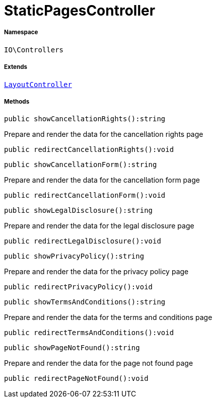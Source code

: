 :table-caption!:
:example-caption!:
:source-highlighter: prettify
:sectids!:
[[io__staticpagescontroller]]
= StaticPagesController





===== Namespace

`IO\Controllers`

===== Extends
xref:IO/Controllers/LayoutController.adoc#[`LayoutController`]





===== Methods

[source%nowrap, php]
----

public showCancellationRights():string

----







Prepare and render the data for the cancellation rights page

[source%nowrap, php]
----

public redirectCancellationRights():void

----









[source%nowrap, php]
----

public showCancellationForm():string

----







Prepare and render the data for the cancellation form page

[source%nowrap, php]
----

public redirectCancellationForm():void

----









[source%nowrap, php]
----

public showLegalDisclosure():string

----







Prepare and render the data for the legal disclosure page

[source%nowrap, php]
----

public redirectLegalDisclosure():void

----









[source%nowrap, php]
----

public showPrivacyPolicy():string

----







Prepare and render the data for the privacy policy page

[source%nowrap, php]
----

public redirectPrivacyPolicy():void

----









[source%nowrap, php]
----

public showTermsAndConditions():string

----







Prepare and render the data for the terms and conditions page

[source%nowrap, php]
----

public redirectTermsAndConditions():void

----









[source%nowrap, php]
----

public showPageNotFound():string

----







Prepare and render the data for the page not found page

[source%nowrap, php]
----

public redirectPageNotFound():void

----









